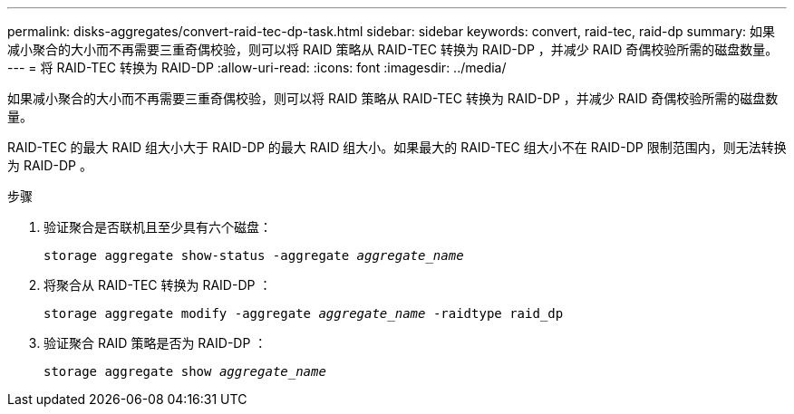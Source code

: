 ---
permalink: disks-aggregates/convert-raid-tec-dp-task.html 
sidebar: sidebar 
keywords: convert, raid-tec, raid-dp 
summary: 如果减小聚合的大小而不再需要三重奇偶校验，则可以将 RAID 策略从 RAID-TEC 转换为 RAID-DP ，并减少 RAID 奇偶校验所需的磁盘数量。 
---
= 将 RAID-TEC 转换为 RAID-DP
:allow-uri-read: 
:icons: font
:imagesdir: ../media/


[role="lead"]
如果减小聚合的大小而不再需要三重奇偶校验，则可以将 RAID 策略从 RAID-TEC 转换为 RAID-DP ，并减少 RAID 奇偶校验所需的磁盘数量。

RAID-TEC 的最大 RAID 组大小大于 RAID-DP 的最大 RAID 组大小。如果最大的 RAID-TEC 组大小不在 RAID-DP 限制范围内，则无法转换为 RAID-DP 。

.步骤
. 验证聚合是否联机且至少具有六个磁盘：
+
`storage aggregate show-status -aggregate _aggregate_name_`

. 将聚合从 RAID-TEC 转换为 RAID-DP ：
+
`storage aggregate modify -aggregate _aggregate_name_ -raidtype raid_dp`

. 验证聚合 RAID 策略是否为 RAID-DP ：
+
`storage aggregate show _aggregate_name_`


